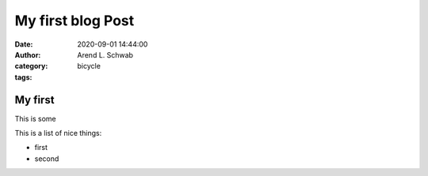 ==============================================
My first blog Post
==============================================

.. thi is comment

:date: 2020-09-01 14:44:00
:author: Arend L. Schwab
:category: bicycle
:tags: 

My first 
====================

This is some

.. image:: https://i.ytimg.com/vi/rBOQp2uY_lk/hqdefault.jpg

This is a list of nice things:

- first
- second

